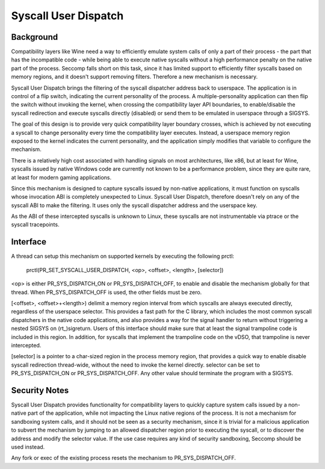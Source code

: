 .. SPDX-License-Identifier: GPL-2.0

=====================
Syscall User Dispatch
=====================

Background
----------

Compatibility layers like Wine need a way to efficiently emulate system
calls of only a part of their process - the part that has the
incompatible code - while being able to execute native syscalls without
a high performance penalty on the native part of the process.  Seccomp
falls short on this task, since it has limited support to efficiently
filter syscalls based on memory regions, and it doesn't support removing
filters.  Therefore a new mechanism is necessary.

Syscall User Dispatch brings the filtering of the syscall dispatcher
address back to userspace.  The application is in control of a flip
switch, indicating the current personality of the process.  A
multiple-personality application can then flip the switch without
invoking the kernel, when crossing the compatibility layer API
boundaries, to enable/disable the syscall redirection and execute
syscalls directly (disabled) or send them to be emulated in userspace
through a SIGSYS.

The goal of this design is to provide very quick compatibility layer
boundary crosses, which is achieved by not executing a syscall to change
personality every time the compatibility layer executes.  Instead, a
userspace memory region exposed to the kernel indicates the current
personality, and the application simply modifies that variable to
configure the mechanism.

There is a relatively high cost associated with handling signals on most
architectures, like x86, but at least for Wine, syscalls issued by
native Windows code are currently not known to be a performance problem,
since they are quite rare, at least for modern gaming applications.

Since this mechanism is designed to capture syscalls issued by
non-native applications, it must function on syscalls whose invocation
ABI is completely unexpected to Linux.  Syscall User Dispatch, therefore
doesn't rely on any of the syscall ABI to make the filtering.  It uses
only the syscall dispatcher address and the userspace key.

As the ABI of these intercepted syscalls is unknown to Linux, these
syscalls are not instrumentable via ptrace or the syscall tracepoints.

Interface
---------

A thread can setup this mechanism on supported kernels by executing the
following prctl:

  prctl(PR_SET_SYSCALL_USER_DISPATCH, <op>, <offset>, <length>, [selector])

<op> is either PR_SYS_DISPATCH_ON or PR_SYS_DISPATCH_OFF, to enable and
disable the mechanism globally for that thread.  When
PR_SYS_DISPATCH_OFF is used, the other fields must be zero.

[<offset>, <offset>+<length>) delimit a memory region interval
from which syscalls are always executed directly, regardless of the
userspace selector.  This provides a fast path for the C library, which
includes the most common syscall dispatchers in the native code
applications, and also provides a way for the signal handler to return
without triggering a nested SIGSYS on (rt\_)sigreturn.  Users of this
interface should make sure that at least the signal trampoline code is
included in this region. In addition, for syscalls that implement the
trampoline code on the vDSO, that trampoline is never intercepted.

[selector] is a pointer to a char-sized region in the process memory
region, that provides a quick way to enable disable syscall redirection
thread-wide, without the need to invoke the kernel directly.  selector
can be set to PR_SYS_DISPATCH_ON or PR_SYS_DISPATCH_OFF.  Any other
value should terminate the program with a SIGSYS.

Security Notes
--------------

Syscall User Dispatch provides functionality for compatibility layers to
quickly capture system calls issued by a non-native part of the
application, while not impacting the Linux native regions of the
process.  It is not a mechanism for sandboxing system calls, and it
should not be seen as a security mechanism, since it is trivial for a
malicious application to subvert the mechanism by jumping to an allowed
dispatcher region prior to executing the syscall, or to discover the
address and modify the selector value.  If the use case requires any
kind of security sandboxing, Seccomp should be used instead.

Any fork or exec of the existing process resets the mechanism to
PR_SYS_DISPATCH_OFF.
